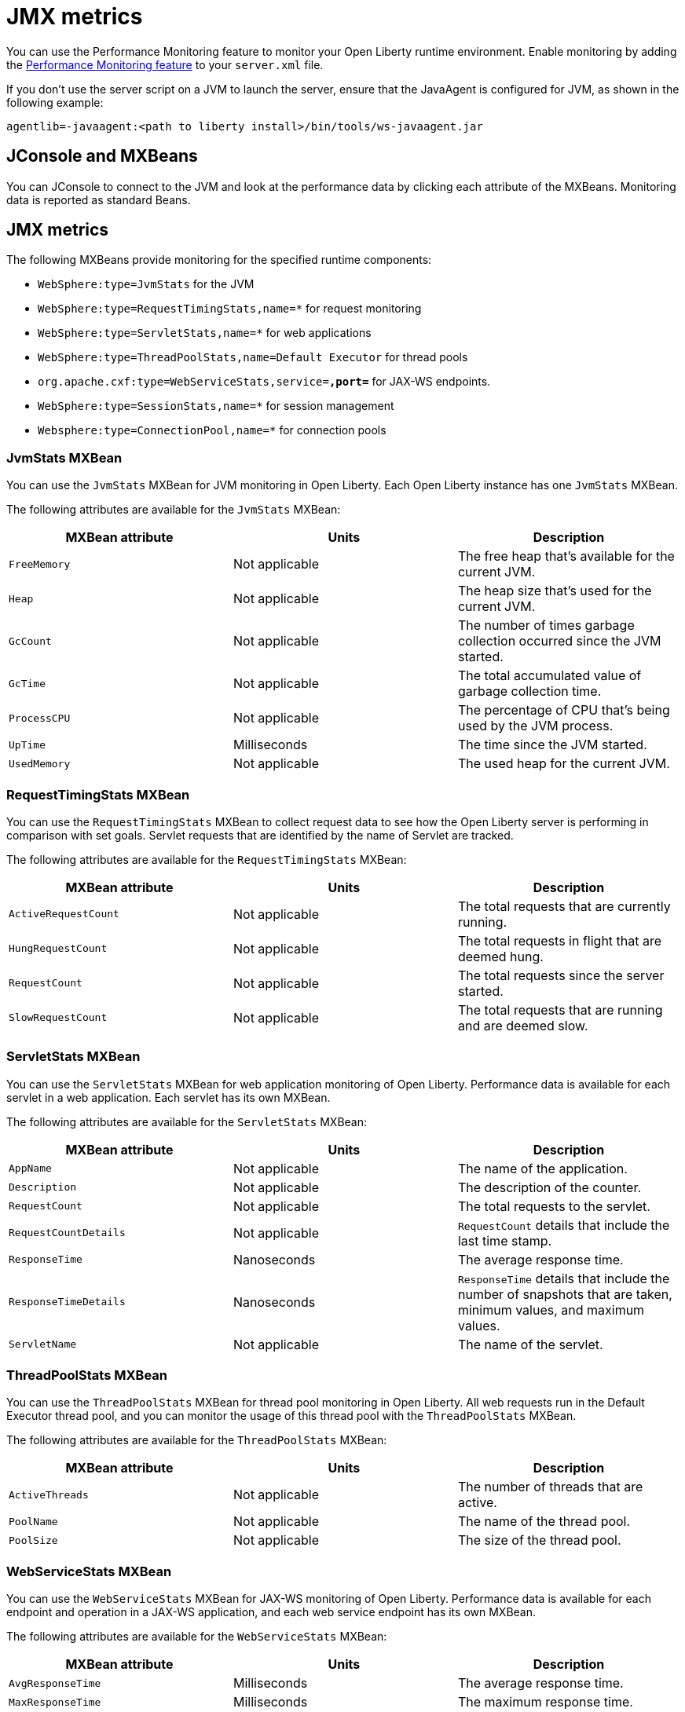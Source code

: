 // Copyright (c) 2020 IBM Corporation and others.
// Licensed under Creative Commons Attribution-NoDerivatives
// 4.0 International (CC BY-ND 4.0)
//   https://creativecommons.org/licenses/by-nd/4.0/
//
// Contributors:
//     IBM Corporation
//
:page-description:
:seo-title: JMX metrics - openliberty.io
:seo-description:
:page-layout: general-reference
:page-type: general
= JMX metrics

You can use the Performance Monitoring feature to monitor your Open Liberty runtime environment.
Enable monitoring by adding the link:/docs/ref/feature/#monitor-1.0.html[Performance Monitoring feature] to your `server.xml` file.

If you don't use the server script on a JVM to launch the server, ensure that the JavaAgent is configured for JVM, as shown in the following example:
[source,xml]
----
agentlib=-javaagent:<path to liberty install>/bin/tools/ws-javaagent.jar
----

// Monitor-1.0 enablement

// JConsole part of the JVM
// Other products that could consume them
== JConsole and MXBeans
You can JConsole to connect to the JVM and look at the performance data by clicking each attribute of the MXBeans.
Monitoring data is reported as standard Beans.

== JMX metrics

// Incorporate to table
The following MXBeans provide monitoring for the specified runtime components:

* `WebSphere:type=JvmStats` for the JVM
* `WebSphere:type=RequestTimingStats,name=*` for request monitoring
* `WebSphere:type=ServletStats,name=*` for web applications
* `WebSphere:type=ThreadPoolStats,name=Default Executor` for thread pools
* `org.apache.cxf:type=WebServiceStats,service=*,port=*` for JAX-WS endpoints.
* `WebSphere:type=SessionStats,name=*` for session management
* `Websphere:type=ConnectionPool,name=*` for connection pools

=== JvmStats MXBean
You can use the `JvmStats` MXBean for JVM monitoring in Open Liberty.
Each Open Liberty instance has one `JvmStats` MXBean.

The following attributes are available for the `JvmStats` MXBean:

[%header,cols=3]
|===

|MXBean attribute
|Units
|Description

|`FreeMemory`
|Not applicable
|The free heap that's available for the current JVM.

|`Heap`
|Not applicable
|The heap size that's used for the current JVM.

|`GcCount`
|Not applicable
|The number of times garbage collection occurred since the JVM started.

|`GcTime`
|Not applicable
|The total accumulated value of garbage collection time.

|`ProcessCPU`
|Not applicable
|The percentage of CPU that's being used by the JVM process.

|`UpTime`
|Milliseconds
|The time since the JVM started.

|`UsedMemory`
|Not applicable
|The used heap for the current JVM.

|===

=== RequestTimingStats MXBean
You can use the `RequestTimingStats` MXBean to collect request data to see how the Open Liberty server is performing in comparison with set goals.
Servlet requests that are identified by the name of Servlet are tracked.

The following attributes are available for the `RequestTimingStats` MXBean:

[%header,cols=3]
|===

|MXBean attribute
|Units
|Description

|`ActiveRequestCount`
|Not applicable
|The total requests that are currently running.

|`HungRequestCount`
|Not applicable
|The total requests in flight that are deemed hung.

|`RequestCount`
|Not applicable
|The total requests since the server started.

|`SlowRequestCount`
|Not applicable
|The total requests that are running and are deemed slow.

|===

=== ServletStats MXBean
You can use the `ServletStats` MXBean for web application monitoring of Open Liberty.
Performance data is available for each servlet in a web application.
Each servlet has its own MXBean.

The following attributes are available for the `ServletStats` MXBean:

[%header,cols=3]
|===

|MXBean attribute
|Units
|Description

|`AppName`
|Not applicable
|The name of the application.

|`Description`
|Not applicable
|The description of the counter.

|`RequestCount`
|Not applicable
|The total requests to the servlet.

|`RequestCountDetails`
|Not applicable
|`RequestCount` details that include the last time stamp.

|`ResponseTime`
|Nanoseconds
|The average response time.

|`ResponseTimeDetails`
|Nanoseconds
|`ResponseTime` details that include the number of snapshots that are taken, minimum values, and maximum values.

|`ServletName`
|Not applicable
|The name of the servlet.

|===

=== ThreadPoolStats MXBean
You can use the `ThreadPoolStats` MXBean for thread pool monitoring in Open Liberty.
All web requests run in the Default Executor thread pool, and you can monitor the usage of this thread pool with the `ThreadPoolStats` MXBean.

The following attributes are available for the `ThreadPoolStats` MXBean:

[%header,cols=3]
|===

|MXBean attribute
|Units
|Description

|`ActiveThreads`
|Not applicable
|The number of threads that are active.

|`PoolName`
|Not applicable
|The name of the thread pool.

|`PoolSize`
|Not applicable
|The size of the thread pool.

|===

=== WebServiceStats MXBean
You can use the `WebServiceStats` MXBean for JAX-WS monitoring of Open Liberty.
Performance data is available for each endpoint and operation in a JAX-WS application, and each web service endpoint has its own MXBean.

The following attributes are available for the `WebServiceStats` MXBean:

[%header,cols=3]
|===

|MXBean attribute
|Units
|Description

|`AvgResponseTime`
|Milliseconds
|The average response time.

|`MaxResponseTime`
|Milliseconds
|The maximum response time.

|`MinResponseTime`
|Milliseconds
|The minimum response time.

|`NumInvocations`
|Not applicable
|The number of invocations to this endpoint or operation.

|`NumCheckedApplicationFaults`
|Not applicable
|The number of checked application faults.

|`NumLogicalRuntimeFaluts`
|Not applicable
|The number of logical runtime faults.

|`NumRuntimeFaults`
|Not applicable
|The number of runtime faults.

|`NumUnCheckedApplicationFaults`
|Not applicable
|The number of unchecked application faults.

|`TotalHandlingTime`
|Milliseconds
|The total response handling time.

|===

=== SessionStats MXBean
You can use the `SessionStats` MXBean to monitor the performance data of sessions in Open Liberty.
The performance data of sessions for each application is available as an MXBean, which can be accessed through JMX.
The sessions that are associated with a single web application have their own `SessionStats` MXBean, so there's one `SessionStats` MXBean for each web application.

The following attributes are available for the `SessionStats` MXBean:

[%header,cols=3]
|===

|MXBean attribute
|Units
|Description

|`CreateCount`
|Not applicable
|The total number of sessions created.

|`LiveCount`
|Not applicable
|The total number of sessions that are currently cached in memory.

|`ActiveCount`
|Not applicable
|The total number of concurrently active sessions. A session is active if Open Liberty is processing a request that uses that session.

|`InvalidatedCount`
|Not applicable
|The total number of sessions that are invalidated.

|`InvalidatedCountbyTimeout`
|Not applicable
|The total number of sessions that are invalidated by a timeout.

|===

=== ConnectionPoolStats MXBean
You can use the `ConnectionPoolStats` MXBean for connection pool monitoring in Open Liberty.
Connection pools manage connections from data sources and connection factories, and performance data is made available for each connection pool.
The `ConnectionPoolStats` MXBean is responsible for reporting connection pool information for a single connection manager.

The following attributes are available for the `ConnectionPoolStats` MXBean:

[%header,cols=3]
|===

|MXBean attribute
|Units
|Description

|`ConnectionHandleCount`
|Not applicable
|The number of connections that are in use. This number might include multiple connections that are shared from a single managed connection.

|`CreateCount`
|Not applicable
|The total number of managed connections that have been created since pool creation.

|`DestroyCount`
|Not applicable
|The total number of managed connections that have been destroyed since pool creation.

|`FreeConnectionCount`
|Not applicable
|The number of managed connections in the free pool.

|`InUseTime`
|Milliseconds
|The average time that a connection is in use.

|`InUseTimeDetails`
|Not applicable
|`InUseTime` details that include the total number of granted connections (excluding the ones that are currently in use), minimum in use time, and maximum in use time.

|`ManagedConnectionCount`
|Not applicable
|The total number of managed connections in the free, shared, and unshared pools.

|`WaitTime`
|Milliseconds
|The average waiting time until a connection is granted if a connection is not currently available.

|`WaitTimeDetails`
|Not applicable
|`WaitTime` details that include the total number of queued requests, minimum wait time, and maximum wait time.

|===
